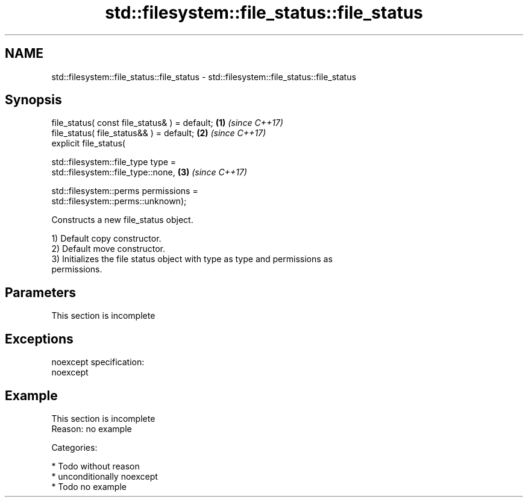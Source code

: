 .TH std::filesystem::file_status::file_status 3 "2017.04.02" "http://cppreference.com" "C++ Standard Libary"
.SH NAME
std::filesystem::file_status::file_status \- std::filesystem::file_status::file_status

.SH Synopsis
   file_status( const file_status& ) = default;                       \fB(1)\fP \fI(since C++17)\fP
   file_status( file_status&& ) = default;                            \fB(2)\fP \fI(since C++17)\fP
   explicit file_status(

     std::filesystem::file_type type =
   std::filesystem::file_type::none,                                  \fB(3)\fP \fI(since C++17)\fP

     std::filesystem::perms permissions =
   std::filesystem::perms::unknown);

   Constructs a new file_status object.

   1) Default copy constructor.
   2) Default move constructor.
   3) Initializes the file status object with type as type and permissions as
   permissions.

.SH Parameters

    This section is incomplete

.SH Exceptions

   noexcept specification:  
   noexcept
     

.SH Example

    This section is incomplete
    Reason: no example

   Categories:

     * Todo without reason
     * unconditionally noexcept
     * Todo no example

